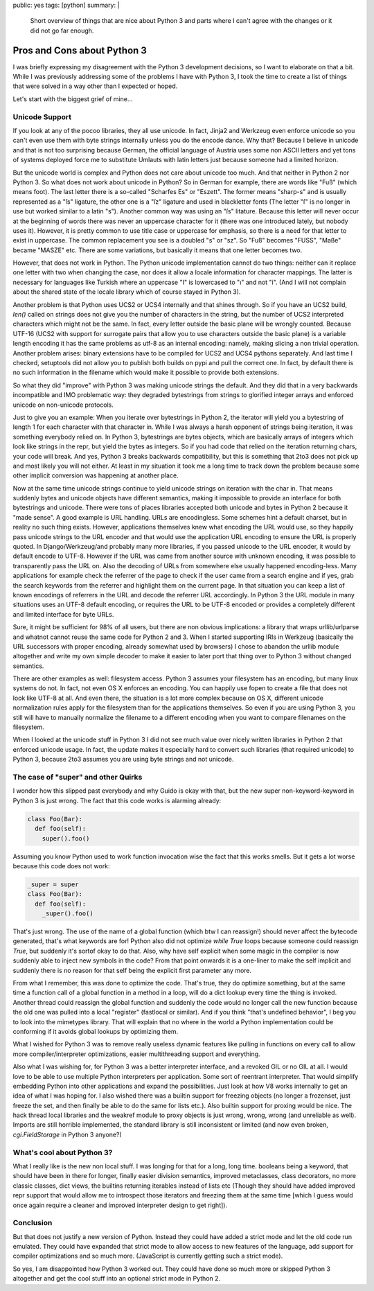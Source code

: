 public: yes
tags: [python]
summary: |
  Short overview of things that are nice about Python 3 and parts where
  I can't agree with the changes or it did not go far enough.

Pros and Cons about Python 3
============================

I was briefly expressing my disagreement with the Python 3 development
decisions, so I want to elaborate on that a bit. While I was previously
addressing some of the problems I have with Python 3, I took the time to
create a list of things that were solved in a way other than I expected
or hoped. 

Let's start with the biggest grief of mine... 

Unicode Support
~~~~~~~~~~~~~~~

If you look at any of the pocoo libraries, they all use unicode. In
fact, Jinja2 and Werkzeug even enforce unicode so you can't even use
them with byte strings internally unless you do the encode dance. Why
that? Because I believe in unicode and that is not too surprising
because German, the official language of Austria uses some non ASCII
letters and yet tons of systems deployed force me to substitute Umlauts
with latin letters just because someone had a limited horizon. 

But the unicode world is complex and Python does not care about unicode
too much. And that neither in Python 2 nor Python 3. So what does not
work about unicode in Python? So in German for example, there are words
like "Fuß" (which means foot). The last letter there is a so-called
"Scharfes Es" or "Eszett". The former means "sharp-s" and is usually
represented as a "ſs" ligature, the other one is a "ſz" ligature and
used in blackletter fonts (The letter "ſ" is no longer in use but worked
similar to a latin "s"). Another common way was using an "ſs" litature.
Because this letter will never occur at the beginning of words there was
never an uppercase character for it (there was one introduced lately,
but nobody uses it). However, it is pretty common to use title case or
uppercase for emphasis, so there is a need for that letter to exist in
uppercase. The common replacement you see is a doubled "s" or "sz". So
"Fuß" becomes "FUSS", "Maße" became "MASZE" etc. There are some
variations, but basically it means that one letter becomes two. 

However, that does not work in Python. The Python unicode implementation
cannot do two things: neither can it replace one letter with two when
changing the case, nor does it allow a locale information for character
mappings. The latter is necessary for languages like Turkish where an
uppercase "I" is lowercased to "ı" and not "i". (And I will not complain
about the shared state of the locale library which of course stayed in
Python 3). 

Another problem is that Python uses UCS2 or UCS4 internally and that
shines through. So if you have an UCS2 build, `len()` called on strings
does not give you the number of characters in the string, but the number
of UCS2 interpreted characters which might not be the same. In fact,
every letter outside the basic plane will be wrongly counted. Because
UTF-16 (UCS2 with support for surrogate pairs that allow you to use
characters outside the basic plane) is a variable length encoding it has
the same problems as utf-8 as an internal encoding: namely, making
slicing a non trivial operation. Another problem arises: binary
extensions have to be compiled for UCS2 and UCS4 pythons separately. And
last time I checked, setuptools did not allow you to publish both builds
on pypi and pull the correct one. In fact, by default there is no such
information in the filename which would make it possible to provide both
extensions. 

So what they did "improve" with Python 3 was making unicode strings the
default. And they did that in a very backwards incompatible and IMO
problematic way: they degraded bytestrings from strings to glorified
integer arrays and enforced unicode on non-unicode protocols. 

Just to give you an example: When you iterate over bytestrings in Python
2, the iterator will yield you a bytestring of length 1 for each
character with that character in. While I was always a harsh opponent of
strings being iteration, it was something everybody relied on. In Python
3, bytestrings are bytes objects, which are basically arrays of integers
which look like strings in the repr, but yield the bytes as integers. So
if you had code that relied on the iteration returning chars, your code
will break. And yes, Python 3 breaks backwards compatibility, but this
is something that 2to3 does not pick up and most likely you will not
either. At least in my situation it took me a long time to track down
the problem because some other implicit conversion was happening at
another place. 

Now at the same time unicode strings continue to yield unicode strings
on iteration with the char in. That means suddenly bytes and unicode
objects have different semantics, making it impossible to provide an
interface for both bytestrings and unicode. There were tons of places
libraries accepted both unicode and bytes in Python 2 because it "made
sense". A good example is URL handling. URLs are encodingless. Some
schemes hint a default charset, but in reality no such thing exists.
However, applications themselves knew what encoding the URL would use,
so they happily pass unicode strings to the URL encoder and that would
use the application URL encoding to ensure the URL is properly quoted.
In Django/Werkzeug/and probably many more libraries, if you passed
unicode to the URL encoder, it would by default encode to UTF-8. However
if the URL was came from another source with unknown encoding, it was
possible to transparently pass the URL on. Also the decoding of URLs
from somewhere else usually happened encoding-less. Many applications
for example check the referrer of the page to check if the user came
from a search engine and if yes, grab the search keywords from the
referrer and highlight them on the current page. In that situation you
can keep a list of known encodings of referrers in the URL and decode
the referrer URL accordingly. In Python 3 the URL module in many
situations uses an UTF-8 default encoding, or requires the URL to be
UTF-8 encoded or provides a completely different and limited interface
for byte URLs. 

Sure, it might be sufficient for 98% of all users, but there are non
obvious implications: a library that wraps urllib/urlparse and whatnot
cannot reuse the same code for Python 2 and 3. When I started supporting
IRIs in Werkzeug (basically the URL successors with proper encoding,
already somewhat used by browsers) I chose to abandon the urllib module
altogether and write my own simple decoder to make it easier to later
port that thing over to Python 3 without changed semantics. 

There are other examples as well: filesystem access. Python 3 assumes
your filesystem has an encoding, but many linux systems do not. In fact,
not even OS X enforces an encoding. You can happily use fopen to create
a file that does not look like UTF-8 at all. And even there, the
situation is a lot more complex because on OS X, different unicode
normalization rules apply for the filesystem than for the applications
themselves. So even if you are using Python 3, you still will have to
manually normalize the filename to a different encoding when you want to
compare filenames on the filesystem. 

When I looked at the unicode stuff in Python 3 I did not see much value
over nicely written libraries in Python 2 that enforced unicode usage.
In fact, the update makes it especially hard to convert such libraries
(that required unicode) to Python 3, because 2to3 assumes you are using
byte strings and not unicode. 

The case of "super" and other Quirks
~~~~~~~~~~~~~~~~~~~~~~~~~~~~~~~~~~~~

I wonder how this slipped past everybody and why Guido is okay with
that, but the new super non-keyword-keyword in Python 3 is just wrong. 
The fact that this code works is alarming already:

.. sourcecode:: python

    class Foo(Bar):
      def foo(self):
        super().foo()

Assuming you know Python used to work function invocation wise the fact
that this works smells.  But it gets a lot worse because this code does
not work:

.. sourcecode:: python

    _super = super
    class Foo(Bar):
      def foo(self):
        _super().foo()

That's just wrong. The use of the name of a global function (which btw I
can reassign!) should never affect the bytecode generated, that's what
keywords are for! Python also did not optimize `while True` loops
because someone could reassign `True`, but suddenly it's sortof okay to
do that. Also, why have self explicit when some magic in the compiler is
now suddenly able to inject new symbols in the code? From that point
onwards it is a one-liner to make the self implicit and suddenly there
is no reason for that self being the explicit first parameter any more. 

From what I remember, this was done to optimize the code. That's true,
they do optimize something, but at the same time a function call of a
global function in a method in a loop, will do a dict lookup every time
the thing is invoked. Another thread could reassign the global function
and suddenly the code would no longer call the new function because the
old one was pulled into a local "register" (fastlocal or similar). And
if you think "that's undefined behavior", I beg you to look into the
mimetypes library. That will explain that no where in the world a Python
implementation could be conforming if it avoids global lookups by
optimizing them. 

What I wished for Python 3 was to remove really useless dynamic features
like pulling in functions on every call to allow more
compiler/interpreter optimizations, easier multithreading support and
everything. 

Also what I was wishing for, for Python 3 was a better interpreter
interface, and a revoked GIL or no GIL at all. I would love to be able
to use multiple Python interpreters per application. Some sort of
reentrant interpreter. That would simplify embedding Python into other
applications and expand the possibilities. Just look at how V8 works
internally to get an idea of what I was hoping for. I also wished there
was a builtin support for freezing objects (no longer a frozenset, just
freeze the set, and then finally be able to do the same for lists etc.).
Also builtin support for proxing would be nice. The hack thread local
libraries and the weakref module to proxy objects is just wrong, wrong,
wrong (and unreliable as well). Imports are still horrible implemented,
the standard library is still inconsistent or limited (and now even
broken, `cgi.FieldStorage` in Python 3 anyone?) 

What's cool about Python 3?
~~~~~~~~~~~~~~~~~~~~~~~~~~~

What I really like is the new non local stuff. I was longing for that
for a long, long time. booleans being a keyword, that should have been
in there for longer, finally easier division semantics, improved
metaclasses, class decorators, no more classic classes, dict views, the
builtins returning iterables instead of lists etc (Though they should
have added improved repr support that would allow me to introspect those
iterators and freezing them at the same time [which I guess would once
again require a cleaner and improved interpreter design to get right]). 

Conclusion
~~~~~~~~~~

But that does not justify a new version of Python. Instead they could
have added a strict mode and let the old code run emulated. They could
have expanded that strict mode to allow access to new features of the
language, add support for compiler optimizations and so much more.
(JavaScript is currently getting such a strict mode). 

So yes, I am disappointed how Python 3 worked out. They could have done
so much more or skipped Python 3 altogether and get the cool stuff into
an optional strict mode in Python 2.

